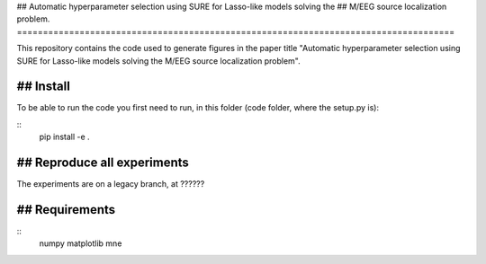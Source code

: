 ## Automatic hyperparameter selection using SURE for Lasso-like models solving the
## M/EEG source localization problem.
====================================================================================

This repository contains the code used to generate figures in the paper 
title "Automatic hyperparameter selection using SURE for Lasso-like models solving the
M/EEG source localization problem". 

## Install
==========

To be able to run the code you first need to run, in this folder (code folder, where the setup.py is):

::
    pip install -e .


## Reproduce all experiments
============================

The experiments are on a legacy branch, at ??????


## Requirements
===============

::
    numpy
    matplotlib
    mne

